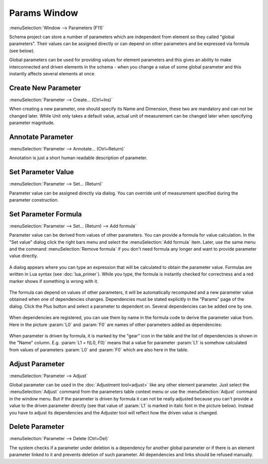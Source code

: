 .. _params_window:

Params Window
=============

.. index:: single: global parameter
.. index:: single: schema parameter

:menuSelection:`Window --> Parameters (F11)`

Schema project can store a number of parameters which are independent from element so they called "global parameters". Their values can be assigned directly or can depend on other parameters and be expressed via formula (see below).

Global parameters can be used for providing values for element parameters and this gives an ability to make interconnected and driven elements in the schema - when you change a value of some global parameter and this instantly affects several elements at once.

  .. image:: img/params_window.png


.. _params_window_create:

Create New Parameter
--------------------

:menuSelection:`Parameter --> Create... (Ctrl+Ins)`

When creating a new parameter, one should specify its Name and Dimension, these two are mandatory and can not be changed later. While Unit only takes a default value, actual unit of measurement can be changed later when specifying parameter magnitude.

  .. image:: img/params_window_create.png


.. _params_window_annotate:

Annotate Parameter
------------------

:menuSelection:`Parameter --> Annotate... (Ctrl+Return)`

Annotation is just a short human readable description of parameter.

  .. image:: img/params_window_annotate.png


.. _params_window_value:

Set Parameter Value
-------------------

:menuSelection:`Parameter --> Set... (Return)`

Parameter value can be assigned directly via dialog. You can override unit of measurement specified during the parameter construction.

  .. image:: img/params_window_set.png


.. _params_window_formula:

Set Parameter Formula
---------------------

:menuSelection:`Parameter --> Set... (Return) --> Add formula`

Parameter value can be derived from values of other parameters. You can provide a formula for value calculation. In the "Set value" dialog click the right bars menu and select the :menuSelection:`Add formula` item. Later, use the same menu and the command :menuSelection:`Remove formula` if you don't need formula any longer and want to provide parameter value directly.

  .. image:: img/params_window_formula_1.png

A dialog appears where you can type an expression that will be calculated to obtain the parameter value. Formulas are written in Lua syntax (see :doc:`lua_primer`). While you type, the formula is instantly checked for correctness and a red marker shows if something is wrong with it.

  .. image:: img/params_window_formula_2.png

The formula can depend on values of other parameters, it will be automatically recomputed and a new parameter value obtained when one of dependencies changes. Dependencies must be stated explicitly in the "Params" page of the dialog. Click the Plus button and select a parameter to dependent on. Several dependencies can be added one by one.

  .. image:: img/params_window_formula_3.png

When dependencies are registered, you can use them by name in the formula code to derive the parameter value from. Here in the picture :param:`L0` and :param:`F0` are names of other parameters added as dependencies:

  .. image:: img/params_window_formula_4.png

When parameter is driven by formula, it is marked by the "gear" icon in the table and the list of dependencies is shown in the "Name" column. E.g. :param:`L1 = f(L0, F0)` means that a value for parameter :param:`L1` is somehow calculated from values of parameters :param:`L0` and :param:`F0` which are also here in the table.

  .. image:: img/params_window_formula_5.png

.. _params_window_adjust:

Adjust Parameter
----------------

:menuSelection:`Parameter --> Adjust`

Global parameter can be used in the :doc:`Adjustment tool<adjust>` like any other element parameter. Just select the :menuSelection:`Adjust` command from the parameters table context menu or use the :menuSelection:`Adjust` command in the window menu. But if the parameter is driven by formula it can not be really adjusted because you can't provide a value to the driven parameter directly (see that value of :param:`L1` is marked in italic font in the picture below). Instead you have to adjust its dependencies and the Adjuster tool will reflect how the driven value is changed. 

  .. image:: img/params_window_adjust.png


Delete  Parameter
-----------------

:menuSelection:`Parameter --> Delete (Ctrl+Del)`

The system checks if a parameter under deletion is a dependency for another global parameter or if there is an element parameter linked to it and prevents deletion of such parameter. All dependencies and links should be refused manually.
